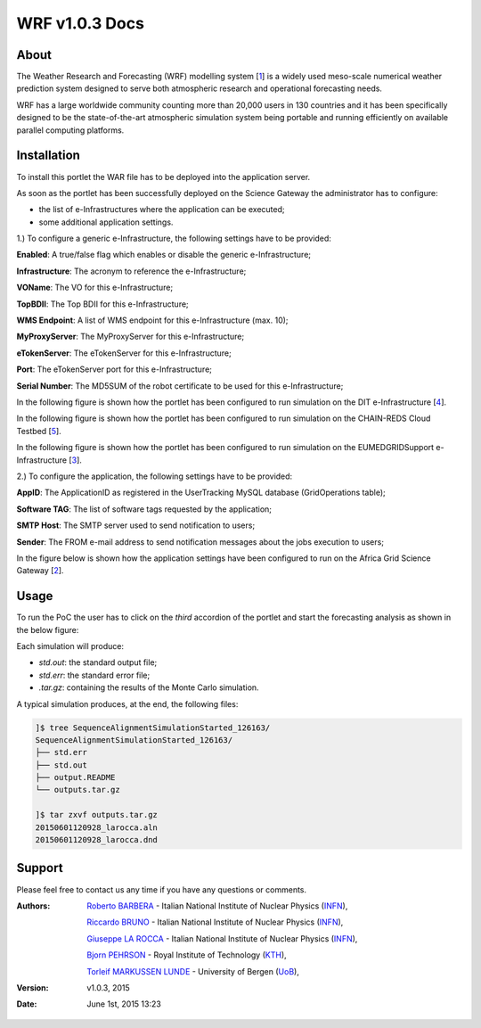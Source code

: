 *********************
WRF v1.0.3 Docs
*********************

============
About
============

.. _1: http://www.wrf-model.org/
.. _2: https://sgw.africa-grid.org/
.. _3: http://www.eumedgrid.eu/
.. _4: http://www.dit.ac.tz/
.. _5: https://www.chain-project.eu/

The Weather Research and Forecasting (WRF) modelling system [1_] is a widely used meso-scale numerical weather prediction system designed to serve both atmospheric research and operational forecasting needs.

WRF has a large worldwide community counting more than 20,000 users in 130 countries and it has been specifically designed to be the state-of-the-art atmospheric simulation system being portable and running efficiently on available parallel computing platforms.

============
Installation
============
To install this portlet the WAR file has to be deployed into the application server.

As soon as the portlet has been successfully deployed on the Science Gateway the administrator has to configure:

- the list of e-Infrastructures where the application can be executed;

- some additional application settings.

1.) To configure a generic e-Infrastructure, the following settings have to be provided:

**Enabled**: A true/false flag which enables or disable the generic e-Infrastructure;

**Infrastructure**: The acronym to reference the e-Infrastructure;

**VOName**: The VO for this e-Infrastructure;

**TopBDII**: The Top BDII for this e-Infrastructure;

**WMS Endpoint**: A list of WMS endpoint for this e-Infrastructure (max. 10);

**MyProxyServer**: The MyProxyServer for this e-Infrastructure;

**eTokenServer**: The eTokenServer for this e-Infrastructure;

**Port**: The eTokenServer port for this e-Infrastructure;

**Serial Number**: The MD5SUM of the robot certificate to be used for this e-Infrastructure;

In the following figure is shown how the portlet has been configured to run simulation on the DIT e-Infrastructure [4_].

.. image:: images/WRF_settings1.jpg
      :align: center

In the following figure is shown how the portlet has been configured to run simulation on the CHAIN-REDS Cloud Testbed [5_].

.. image:: images/WRF_settings2.jpg
      :align: center

In the following figure is shown how the portlet has been configured to run simulation on the EUMEDGRIDSupport e-Infrastructure [3_].

.. image:: images/WRF_settings3.jpg
   :align: center

2.) To configure the application, the following settings have to be provided:

**AppID**: The ApplicationID as registered in the UserTracking MySQL database (GridOperations table);

**Software TAG**: The list of software tags requested by the application;

**SMTP Host**: The SMTP server used to send notification to users;

**Sender**: The FROM e-mail address to send notification messages about the jobs execution to users;

In the figure below is shown how the application settings have been configured to run on the Africa Grid Science Gateway [2_].

.. image:: images/WRF_settings.jpg
   :align: center

============
Usage
============

To run the PoC the user has to click on the *third* accordion of the portlet and start the forecasting analysis as shown in the below figure:

.. image:: images/WRF_inputs.jpg
      :align: center

Each simulation will produce:

- *std.out*: the standard output file;

- *std.err*: the standard error file;

- *.tar.gz*: containing the results of the Monte Carlo simulation.

A typical simulation produces, at the end, the following files:

.. code:: bash

        ]$ tree SequenceAlignmentSimulationStarted_126163/
        SequenceAlignmentSimulationStarted_126163/
        ├── std.err
        ├── std.out
        ├── output.README
        └── outputs.tar.gz

        ]$ tar zxvf outputs.tar.gz 
        20150601120928_larocca.aln
        20150601120928_larocca.dnd

============
Support
============
Please feel free to contact us any time if you have any questions or comments.

.. _INFN: http://www.ct.infn.it/
.. _KTH: https://www.kth.se/en
.. _UoB: http://www.uib.no

:Authors:
 
 `Roberto BARBERA <mailto:roberto.barbera@ct.infn.it>`_ - Italian National Institute of Nuclear Physics (INFN_),
 
 `Riccardo BRUNO <mailto:riccardo.bruno@ct.infn.it>`_ - Italian National Institute of Nuclear Physics (INFN_),

 `Giuseppe LA ROCCA <mailto:giuseppe.larocca@ct.infn.it>`_ - Italian National Institute of Nuclear Physics (INFN_),
 
 `Bjorn PEHRSON <mailto:bpehrson@kth.se>`_ - Royal Institute of Technology (KTH_),
 
 `Torleif MARKUSSEN LUNDE <mailto:torleif.lunde@cih.uib.no>`_ - University of Bergen (UoB_),
 
:Version: v1.0.3, 2015

:Date: June 1st, 2015 13:23
